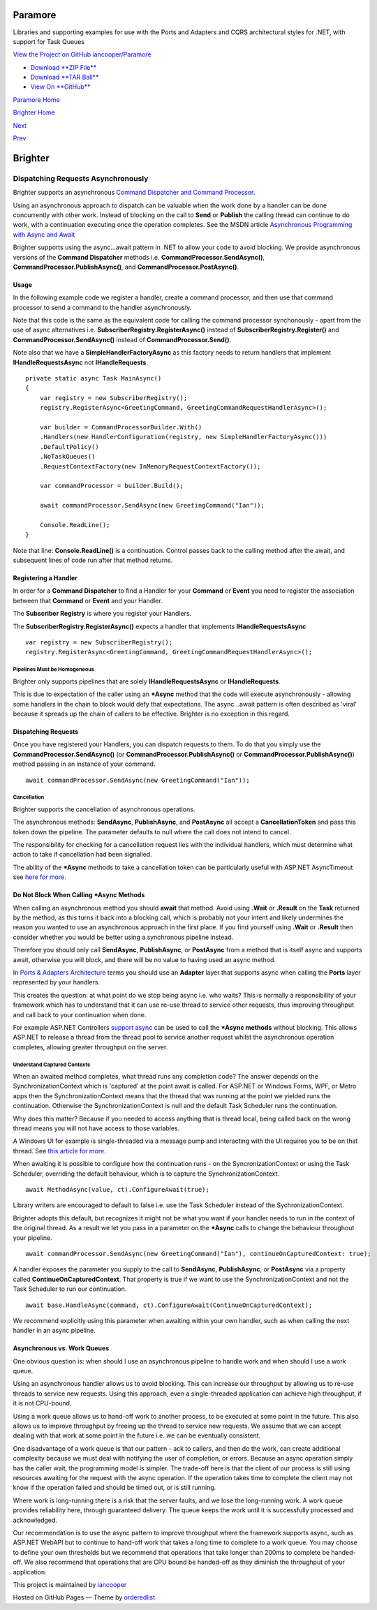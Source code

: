 Paramore
========

Libraries and supporting examples for use with the Ports and Adapters
and CQRS architectural styles for .NET, with support for Task Queues

`View the Project on GitHub
iancooper/Paramore <https://github.com/iancooper/Paramore>`__

-  `Download **ZIP
   File** <https://github.com/iancooper/Paramore/zipball/master>`__
-  `Download **TAR
   Ball** <https://github.com/iancooper/Paramore/tarball/master>`__
-  `View On **GitHub** <https://github.com/iancooper/Paramore>`__

`Paramore Home <../index.html>`__

`Brighter Home <Brighter.html>`__

`Next <ImplementingAsyncHandler.html>`__

`Prev <AWSSQSConfiguration.html>`__

Brighter
========

Dispatching Requests Asynchronously
-----------------------------------

Brighter supports an asynchronous `Command Dispatcher and Command
Processor <CommandsCommandDispatcherandProcessor.html>`__.

Using an asynchronous approach to dispatch can be valuable when the work
done by a handler can be done concurrently with other work. Instead of
blocking on the call to **Send** or **Publish** the calling thread can
continue to do work, with a continuation executing once the operation
completes. See the MSDN article `Asynchronous Programming with Async and
Await <https://msdn.microsoft.com/en-us/library/hh191443.aspx>`__

Brighter supports using the async...await pattern in .NET to allow your
code to avoid blocking. We provide asynchronous versions of the
**Command Dispatcher** methods i.e. **CommandProcessor.SendAsync()**,
**CommandProcessor.PublishAsync()**, and
**CommandProcessor.PostAsync()**.

Usage
~~~~~

In the following example code we register a handler, create a command
processor, and then use that command processor to send a command to the
handler asynchronously.

Note that this code is the same as the equivalent code for calling the
command processor synchonously - apart from the use of async
alternatives i.e. **SubscriberRegistry.RegisterAsync()** instead of
**SubscriberRegistry.Register()** and **CommandProcessor.SendAsync()**
instead of **CommandProcessor.Send()**.

Note also that we have a **SimpleHandlerFactoryAsync** as this factory
needs to return handlers that implement **IHandleRequestsAsync** not
**IHandleRequests**.

::

    private static async Task MainAsync()
    {
        var registry = new SubscriberRegistry();
        registry.RegisterAsync<GreetingCommand, GreetingCommandRequestHandlerAsync>();

        var builder = CommandProcessorBuilder.With()
        .Handlers(new HandlerConfiguration(registry, new SimpleHandlerFactoryAsync()))
        .DefaultPolicy()
        .NoTaskQueues()
        .RequestContextFactory(new InMemoryRequestContextFactory());

        var commandProcessor = builder.Build();

        await commandProcessor.SendAsync(new GreetingCommand("Ian"));

        Console.ReadLine();
    }

Note that line: **Console.ReadLine()** is a continuation. Control passes
back to the calling method after the await, and subsequent lines of code
run after that method returns.

Registering a Handler
~~~~~~~~~~~~~~~~~~~~~

In order for a **Command Dispatcher** to find a Handler for your
**Command** or **Event** you need to register the association between
that **Command** or **Event** and your Handler.

The **Subscriber Registry** is where you register your Handlers.

The **SubscriberRegistry.RegisterAsync()** expects a handler that
implements **IHandleRequestsAsync**

::

    var registry = new SubscriberRegistry();
    registry.RegisterAsync<GreetingCommand, GreetingCommandRequestHandlerAsync>();
        

Pipelines Must be Homogeneous
^^^^^^^^^^^^^^^^^^^^^^^^^^^^^

Brighter only supports pipelines that are solely
**IHandleRequestsAsync** or **IHandleRequests**.

This is due to expectation of the caller using an **\*Async** method
that the code will execute asynchronously - allowing some handlers in
the chain to block would defy that expectations. The async...await
pattern is often described as 'viral' because it spreads up the chain of
callers to be effective. Brighter is no exception in this regard.

Dispatching Requests
~~~~~~~~~~~~~~~~~~~~

Once you have registered your Handlers, you can dispatch requests to
them. To do that you simply use the **CommandProcessor.SendAsync()** (or
**CommandProcessor.PublishAsync()** or
**CommandProcessor.PublishAsync()**) method passing in an instance of
your command.

::

        await commandProcessor.SendAsync(new GreetingCommand("Ian"));

Cancellation
^^^^^^^^^^^^

Brighter supports the cancellation of asynchronous operations.

The asynchronous methods: **SendAsync**, **PublishAsync**, and
**PostAsync** all accept a **CancellationToken** and pass this token
down the pipeline. The parameter defaults to null where the call does
not intend to cancel.

The responsibility for checking for a cancellation request lies with the
individual handlers, which must determine what action to take if
cancellation had been signalled.

The ability of the **\*Async** methods to take a cancellation token can
be particularly useful with ASP.NET AsyncTimeout see `here for
more. <http://dotnetcodr.com/2013/01/04/timeout-exceptions-with-asyncawait-in-net4-5-mvc4-with-c/>`__

Do Not Block When Calling \*Async Methods
~~~~~~~~~~~~~~~~~~~~~~~~~~~~~~~~~~~~~~~~~

When calling an asynchronous method you should **await** that method.
Avoid using **.Wait** or **.Result** on the **Task** returned by the
method, as this turns it back into a blocking call, which is probably
not your intent and likely undermines the reason you wanted to use an
asynchronous approach in the first place. If you find yourself using
**.Wait** or **.Result** then consider whether you would be better using
a synchronous pipeline instead.

Therefore you should only call **SendAsync**, **PublishAsync**, or
**PostAsync** from a method that is itself async and supports await,
otherwise you will block, and there will be no value to having used an
async method.

In `Ports & Adapters Architecture <PortsAndAdapters.html>`__ terms you
should use an **Adapter** layer that supports async when calling the
**Ports** layer represented by your handlers.

This creates the question: at what point do we stop being async i.e. who
waits? This is normally a responsibility of your framework which has to
understand that it can use re-use thread to service other requests, thus
improving throughput and call back to your continuation when done.

For example ASP.NET Controllers `support
async <http://www.asp.net/mvc/overview/performance/using-asynchronous-methods-in-aspnet-mvc-4>`__
can be used to call the **\*Async methods** without blocking. This
allows ASP.NET to release a thread from the thread pool to service
another request whilst the asynchronous operation completes, allowing
greater throughput on the server.

Understand Captured Contexts
^^^^^^^^^^^^^^^^^^^^^^^^^^^^

When an awaited method completes, what thread runs any completion code?
The answer depends on the SynchronizationContext which is 'captured' at
the point await is called. For ASP.NET or Windows Forms, WPF, or Metro
apps then the SynchronizationContext means that the thread that was
running at the point we yielded runs the continuation. Otherwise the
SynchronizationContext is null and the default Task Scheduler runs the
continuation.

Why does this matter? Because if you needed to access anything that is
thread local, being called back on the wrong thread means you will not
have access to those variables.

A Windows UI for example is single-threaded via a message pump and
interacting with the UI requires you to be on that thread. See `this
article for
more. <http://blogs.msdn.com/b/pfxteam/archive/2012/01/20/10259049.aspx>`__

When awaiting it is possible to configure how the continuation runs - on
the SyncronizationContext or using the Task Scheduler, overriding the
default behaviour, which is to capture the SynchronizationContext.

::

    await MethodAsync(value, ct).ConfigureAwait(true);

Library writers are encouraged to default to false i.e. use the Task
Scheduler instead of the SychronizationContext.

Brighter adopts this default, but recognizes it might not be what you
want if your handler needs to run in the context of the original thread.
As a result we let you pass in a parameter on the **\*Async** calls to
change the behaviour throughout your pipeline.

::

    await commandProcessor.SendAsync(new GreetingCommand("Ian"), continueOnCapturedContext: true);

A handler exposes the parameter you supply to the call to **SendAsync**,
**PublishAsync**, or **PostAsync** via a property called
**ContinueOnCapturedContext**. That property is true if we want to use
the SynchronizationContext and not the Task Scheduler to run our
continuation.

::

    await base.HandleAsync(command, ct).ConfigureAwait(ContinueOnCapturedContext);

We recommend explicitly using this parameter when awaiting within your
own handler, such as when calling the next handler in an async pipeline.

Asynchronous vs. Work Queues
~~~~~~~~~~~~~~~~~~~~~~~~~~~~

One obvious question is: when should I use an asynchronous pipeline to
handle work and when should I use a work queue.

Using an asynchronous handler allows us to avoid blocking. This can
increase our throughput by allowing us to re-use threads to service new
requests. Using this approach, even a single-threaded application can
achieve high throughput, if it is not CPU-bound.

Using a work queue allows us to hand-off work to another process, to be
executed at some point in the future. This also allows us to improve
throughput by freeing up the thread to service new requests. We assume
that we can accept dealing with that work at some point in the future
i.e. we can be eventually consistent.

One disadvantage of a work queue is that our pattern - ack to callers,
and then do the work, can create additional complexity because we must
deal with notifying the user of completion, or errors. Because an async
operation simply has the caller wait, the programming model is simpler.
The trade-off here is that the client of our process is still using
resources awaiting for the request with the async operation. If the
operation takes time to complete the client may not know if the
operation failed and should be timed out, or is still running.

Where work is long-running there is a risk that the server faults, and
we lose the long-running work. A work queue provides reliability here,
through guaranteed delivery. The queue keeps the work until it is
successfully processed and acknowledged.

Our recommendation is to use the async pattern to improve throughput
where the framework supports async, such as ASP.NET WebAPI but to
continue to hand-off work that takes a long time to complete to a work
queue. You may choose to define your own thresholds but we recommend
that operations that take longer than 200ms to complete be handed-off.
We also recommend that operations that are CPU bound be handed-off as
they diminish the throughput of your application.

This project is maintained by
`iancooper <https://github.com/iancooper>`__

Hosted on GitHub Pages — Theme by
`orderedlist <https://github.com/orderedlist>`__

